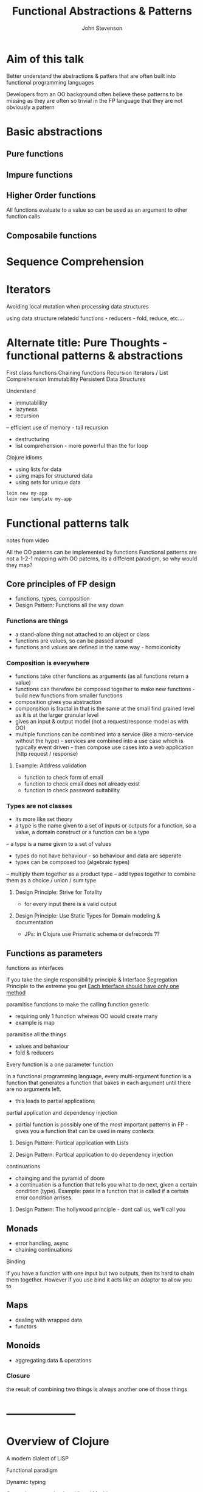 #+Title: Functional Abstractions & Patterns
#+Author: John Stevenson
#+Email: @jr0cket

#+OPTIONS: toc:nil num:nil
#+OPTIONS: reveal_width:1920
#+OPTIONS: reveal_height:1080
#+REVEAL_MARGIN: 0.1
#+REVEAL_MIN_SCALE: 0.5
#+REVEAL_MAX_SCALE: 2.5
#+OPTIONS: reveal_center:nil 
#+OPTIONS: reveal_rolling_links:t reveal_keyboard:t reveal_overview:t 
#+REVEAL_TRANS: linear
#+REVEAL_THEME: jr0cket
#+REVEAL_HEAD_PREAMBLE: <meta name="description" content="Title">


* Aim of this talk

Better understand the abstractions & patters that are often built into functional programming languages

Developers from an OO background often believe these patterns to be missing as they are often so trivial in the FP language that they are not obviously a pattern 

* Basic abstractions

** Pure functions 

** Impure functions


** Higher Order functions 

All functions evaluate to a value so can be used as an argument to other function calls

** Composabile functions


* Sequence Comprehension

* Iterators 
Avoiding local mutation when processing data structures

using data structure relatedd functions - reducers - fold, reduce, etc....


*  Alternate title: Pure Thoughts - functional patterns & abstractions

First class functions 
Chaining functions
Recursion
Iterators / List Comprehension
Immutability
Persistent Data Structures



Understand 

- immutablility 
- lazyness 
- recursion 
-- efficient use of memory - tail recursion
- destructuring
- list comprehension - more powerful than the for loop

Clojure idioms
- using lists for data 
- using maps for structured data
- using sets for unique data 





#+BEGIN_SRC bash 
    lein new my-app
    lein new template my-app
#+END_SRC


* Functional patterns talk 
notes from video 

All the OO paterns can be implemented by functions
Functional patterns are not a 1-2-1 mapping with OO paterns, its a different paradigm, so why would they map?

** Core principles of FP design
- functions, types, composition
- Design Pattern: Functions all the way down 
*** Functions are things
- a stand-alone thing not attached to an object or class
- functions are values, so can be passed around
- functions and values are defined in the same way - homoiconicity 
*** Composition is everywhere
- functions take other functions as arguments (as all functions return a value)
- functions can therefore be composed together to make new functions - build new functions from smaller functions
- composition gives you abstraction
- componsition is fractal in that is the same at the small find grained level as it is at the larger granular level
- gives an input & output model (not a request/response model as with OO)
- multiple functions can be combined into a service (like a micro-service without the hype) - services are combined into a use case which is typically event driven - then compose use cases into a web application (http request / response) 
**** Example:  Address validation
- function to check form of email
- function to check email does not already exist
- function to check password suitability
*** Types are not classes 
- its more like set theory
- a type is the name given to a set of inputs or outputs for a function, so a value, a domain construct or a function can be a type 
-- a type is a name given to a set of values
- types do not have behaviour - so behaviour and data are seperate
- types can be composed too (algebraic types)
-- multiply them together as a product type 
-- add types together to combine them as a choice / union / sum type 
**** Design Principle: Strive for Totality
- for every input there is a valid output 
**** Design Principle: Use Static Types for Domain modeling & documentation
- JPs: in Clojure use Prismatic schema or defrecords ??
** Functions as parameters
**** functions as interfaces
if you take the single responsibility principle & Interface Segregation Principle to the extreme you get _Each Interface should have only one method_
**** paramitise functions to make the calling function generic
- requiring only 1 function whereas OO would create many 
- example is map
**** paramitise all the things  
- values and behaviour 
- fold & reducers
**** Every function is a one parameter function
In a functional programming language, every multi-argument function is a function that generates a function that bakes in each argument until there are no arguments left.
- this leads to partial applications 
**** partial application and dependency injection
- partial function is possibly one of the most important patterns in FP - gives you a function that can be used in many contexts
***** Design Pattern: Partical application with Lists
***** Design Pattern: Partical application to do dependency injection 

**** continuations 
- chainging and the pyramid of doom
- a continuation is a function that tells you what to do next, given a certain condition (type).  Example: pass in a function that is called if a certain error condition arrises.
***** Design Pattern: The hollywood principle - dont call us, we'll call you 
** Monads
- error handling, async
- chaining continuations
**** Binding  
if you have a function with one input but two outputs, then its hard to chain them together.  However if you use bind it acts like an adaptor to allow you to 
** Maps
- dealing with wrapped data
- functors
** Monoids
- aggregating data & operations
*** Closure 
the result of combining two things is always another one of those things
*** 

* --------------------
* Overview of Clojure 

A modern dialect of LISP 

Functional paradigm

Dynamic typing 

Created to run on the Java Virtual Machine
- everything is bytecode in the end 

** Functional programming
A relatively pure approach 
- encourages minimum state change

Everything is an expression (data & functions)

Everything is a data structure (a list)

Uses prefix notation  

Organise expressions in namespaces (like Java packages)

** Runs on the Java Virtual Machine
Clojure is compiled into bytecode before running

** Runs on other environments

ClojureScript in the browser

Clojure on Microsoft CLR





* Slide with background image  
 :PROPERTIES:
    :reveal_background: ./images/leiningen-slide-background.png
    :reveal_background_trans: slide
    :END:

[[http://www.google.co.uk][hyperlink-text]]

#+ATTR_REVEAL: :frag roll-in
  - bulletpoint
  - dont go crazy

** Sub-slide - srolls vertically from slide above

Some source code using hightlits.js 

#+BEGIN_SRC clojure
(def clojure-devs "love brackets")
#+END_SRC

* Slide with code 
#+BEGIN_SRC bash
  git init 
#+END_SRC

* Slide with Colour - overriding the theme 
:PROPERTIES:
    :reveal_background: #770000
    :reveal_background_trans: slide
    :END:

I love red.

#+ATTR_REVEAL: :frag hightlight-red
Hightliht text as a fragment of the slide 

 

** Fragments in Reveal.js

 Press the "Down" key on the page or the down arrow to trigger fragments

#+ATTR_REVEAL: :frag highlight-blue
   * Create
   * Fragment
   * At Ease

** Fragment captions   
#+CAPTION: The Org text source.
#+BEGIN_SRC org
#+ATTR_REVEAL: :frag
   * Create
   * Fragment
   * At Ease
#+END_SRC

** Reveal.js Can Alert
   :PROPERTIES:
   :reveal_data_state: alert
   :END:

   Change slide style to wake up the sleepy audience.



* Improving sleep 
** A dark room 
The skin is photosensitive so when it detects light it stops your body producing melatonin 
** Sound 
rhythmic or white noise type sounds are good for sleep, other sound is not.
** Move your mobile phone away from your bed
It emits electromagnetic waves that can disrupt your sleep.
** WiFi
The electromagnetic waves of WiFi can also prevent deep sleep.
** A cool room - 19 to 20 degrees 
The body sleeps better when its cooler
** Caffine - nothing after 4pm for 10pm sleep
has a half life of 8 hours and its accumulative
** Breath deeply
stimulates the nervous system (parasympathetic nervous system) 
** Leave 2-3 hours between using electronic devices (laptop) & sleep 
leave off the laptop as early as possible - use deep breathing to carm the body to mitigate this

* Eating 
